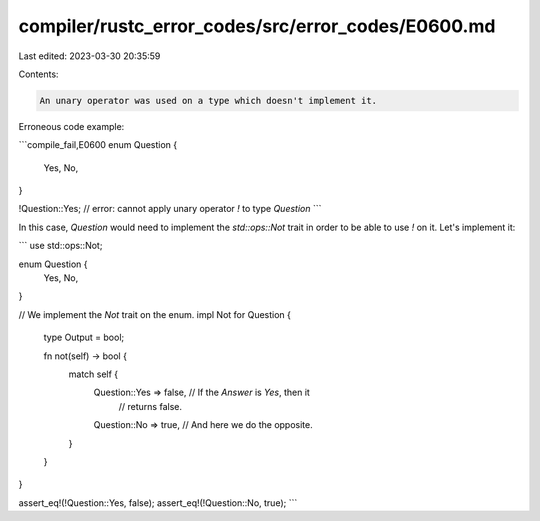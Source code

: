 compiler/rustc_error_codes/src/error_codes/E0600.md
===================================================

Last edited: 2023-03-30 20:35:59

Contents:

.. code-block:: md

    An unary operator was used on a type which doesn't implement it.

Erroneous code example:

```compile_fail,E0600
enum Question {
    Yes,
    No,
}

!Question::Yes; // error: cannot apply unary operator `!` to type `Question`
```

In this case, `Question` would need to implement the `std::ops::Not` trait in
order to be able to use `!` on it. Let's implement it:

```
use std::ops::Not;

enum Question {
    Yes,
    No,
}

// We implement the `Not` trait on the enum.
impl Not for Question {
    type Output = bool;

    fn not(self) -> bool {
        match self {
            Question::Yes => false, // If the `Answer` is `Yes`, then it
                                    // returns false.
            Question::No => true, // And here we do the opposite.
        }
    }
}

assert_eq!(!Question::Yes, false);
assert_eq!(!Question::No, true);
```


